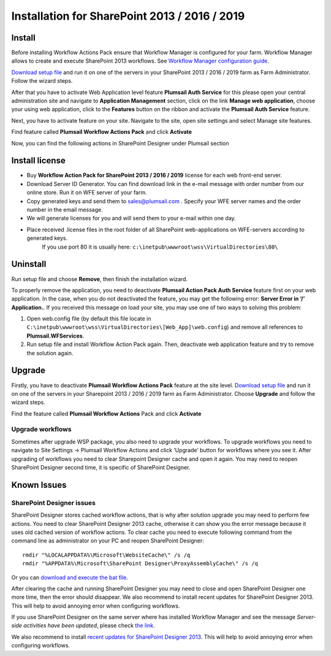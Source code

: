 Installation for SharePoint 2013 / 2016 / 2019
==============================================

Install
-------

Before installing Workflow Actions Pack ensure that Workflow Manager is configured for your farm. Workflow Manager allows to create and execute SharePoint 2013 workflows. See `Workflow Manager configuration guide <http://technet.microsoft.com/en-us/library/jj658588(v=office.15).aspx>`_.


`Download setup file </workflow-actions-pack/download/>`_ and run it on one of the servers in your SharePoint 2013 / 2016 / 2019 farm as Farm Administrator. Follow the wizard steps.


After that you have to activate Web Application level feature **Plumsail Auth Service** for this please open your central administration site and navigate to **Application Management** section, click on the link **Manage web application**, choose your using web application, click to the **Features** button on the ribbon and activate the **Plumsail Auth Service** feature.
    
.. image:: ../_static/img/siteadm_appmng_mngwebapp.png
   :alt: SharePoint Application Management

Next, you have to activate feature on your site. Navigate to the site, open site settings and select Manage site features.

.. image:: ../_static/img/wfpack_6.-managesitefeatures.png
   :alt: SharePoint Manage Site features

Find feature called **Plumsail Workflow Actions Pack** and click **Activate**

.. image:: ../_static/img/wfpack_7.activatefeature.png
   :alt: SharePoint Activate Feature

Now, you can find the following actions in SharePoint Designer under Plumsail section

.. image:: ../_static/img/wfpack_8.checkinspd.png
   :alt: SharePoint Designer new Actions

Install license
---------------

* Buy **Workflow Action Pack for SharePoint 2013 / 2016 / 2019** license for each web front-end server.
* Download Server ID Generator. You can find download link in the e-mail message with order number from our online store. Run it on WFE server of your farm.
* Copy generated keys and send them to `sales@plumsail.com <sales@plumsail.com>`_ . Specify your WFE server names and the order number in the email message.
* We will generate licenses for you and will send them to your e-mail within one day.
* Place received .license files in the root folder of all SharePoint web-applications on WFE-servers according to generated keys. 
	If you use port 80 it is usually here: ``c:\inetpub\wwwroot\wss\VirtualDirectories\80\``


Uninstall
---------

Run setup file and choose **Remove**, then finish the installation wizard.

.. image:: ../_static/img/removewfactivitypack.png
   :alt: RemoveWFActivityPack

\

To properly remove the application, you need to deactivate **Plumsail Action Pack Auth Service** feature first on your web application. In the case, when you do not deactivated the feature, you may get the following error: **Server Error in ‘/’ Application.**. If you received this message on load your site, you may use one of two ways to solving this problem:

1. Open web.config file (by default this file locate in ``C:\inetpub\wwwroot\wss\VirtualDirectories\[Web_App]\web.config``) and remove all references to **Plumsail.WFServices**.
2. Run setup file and install Workflow Action Pack again. Then, deactivate web application feature and try to remove the solution again.


Upgrade
-------

Firstly, you have to deactivate **Plumsail Workflow Actions Pack** feature at the site level.
`Download setup file </workflow-actions-pack/download/>`_ and run it on one of the servers in your Sharepoint 2013 / 2016 / 2019 farm as Farm Administrator. Choose **Upgrade** and follow the wizard steps.

.. image:: ../_static/img/upgradewfactivitypack.png
   :alt: Upgrade workflow actions pack

Find the feature called **Plumsail Workflow Actions** Pack and click **Activate**

.. image:: ../_static/img/wfpack_7.activatefeature.png
   :alt: SharePoint Activate Feature



Upgrade workflows
~~~~~~~~~~~~~~~~~

Sometimes after upgrade WSP package, you also need to upgrade your workflows. 
To upgrade workflows you need to navigate to Site Settings -> Plumsail Workflow Actions and click ‘Upgrade’ button for workflows where you see it. After upgrading of workflows you need to clear Sharepoint Designer cache and open it again. You may need to reopen SharePoint Designer second time, it is specific of SharePoint Designer.

.. image:: ../_static/img/wfpack_upgrade1.png
   :alt: SharePoint upgrade workflows step 1


Known Issues
------------

SharePoint Designer issues
~~~~~~~~~~~~~~~~~~~~~~~~~~

SharePoint Designer stores cached workflow actions, that is why after solution upgrade you may need to perform few actions.
You need to clear SharePoint Designer 2013 cache, otherwise it can show you the error message because it uses old cached version of workflow actions. To clear cache you need to execute following command from the command line as administrator on your PC and reopen SharePoint Designer:

::

   rmdir "%LOCALAPPDATA%\Microsoft\WebsiteCache\" /s /q
   rmdir "%APPDATA%\Microsoft\SharePoint Designer\ProxyAssemblyCache\" /s /q

Or you can `download and execute the bat file </wp-content/uploads/Files/WFActionsPack/ClearSPDesignerCache.bat>`_.

After clearing the cache and running SharePoint Designer you may need to close and open SharePoint Designer one more time, then the error should disappear.
We also recommend to install recent updates for SharePoint Designer 2013. This will help to avoid annoying error when configuring workflows.

If you use SharePoint Designer on the same server where has installed Workflow Manager and see the message *Server-side activities have been updated*, please check `the link <http://www.jrjlee.com/2014/10/server-side-activities-have-been-updated.html>`_.

We also recommend to install `recent updates for SharePoint Designer 2013 <../other/recommended-sharepoint-designer-updates.html>`_. This will help to avoid annoying error when configuring workflows.

